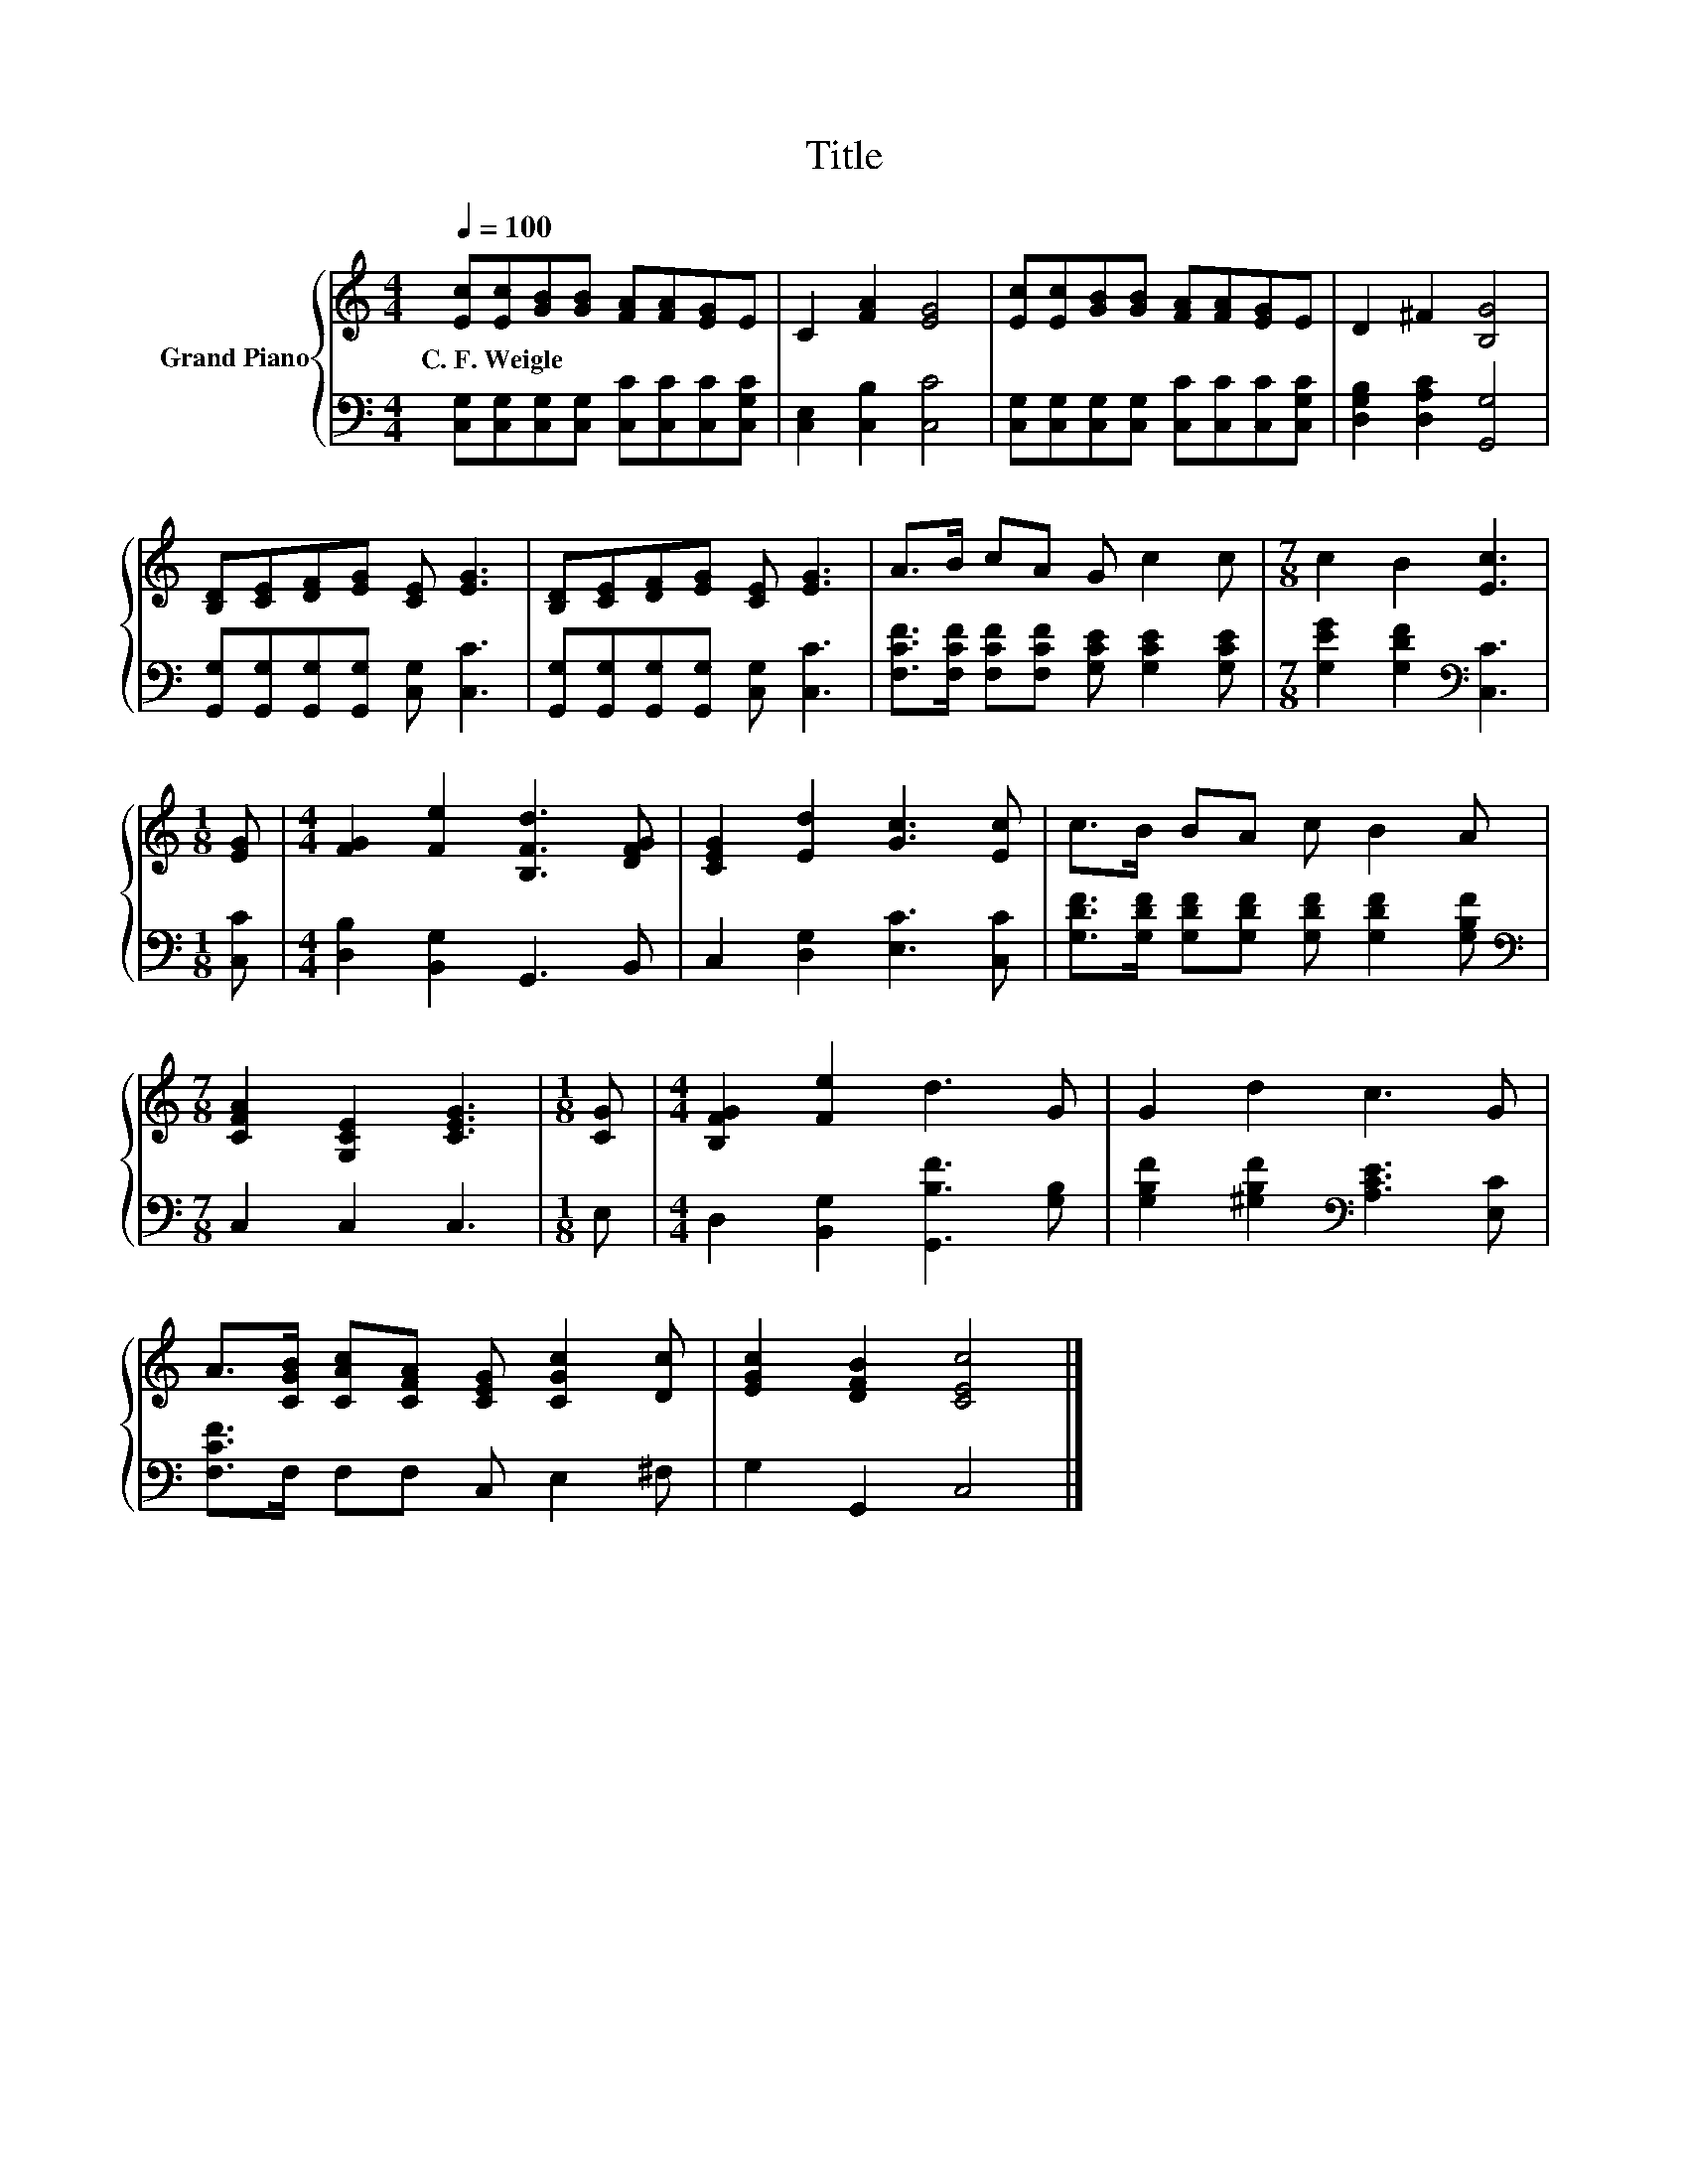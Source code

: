X:1
T:Title
%%score { 1 | 2 }
L:1/8
Q:1/4=100
M:4/4
K:C
V:1 treble nm="Grand Piano"
V:2 bass 
V:1
 [Ec][Ec][GB][GB] [FA][FA][EG]E | C2 [FA]2 [EG]4 | [Ec][Ec][GB][GB] [FA][FA][EG]E | D2 ^F2 [B,G]4 | %4
w: C.~F.~Weigle * * * * * * *||||
 [B,D][CE][DF][EG] [CE] [EG]3 | [B,D][CE][DF][EG] [CE] [EG]3 | A>B cA G c2 c |[M:7/8] c2 B2 [Ec]3 | %8
w: ||||
[M:1/8] [EG] |[M:4/4] [FG]2 [Fe]2 [B,Fd]3 [DFG] | [CEG]2 [Ed]2 [Gc]3 [Ec] | c>B BA c B2 A | %12
w: ||||
[M:7/8] [CFA]2 [G,CE]2 [CEG]3 |[M:1/8] [CG] |[M:4/4] [B,FG]2 [Fe]2 d3 G | G2 d2 c3 G | %16
w: ||||
 A>[CGB] [CAc][CFA] [CEG] [CGc]2 [Dc] | [EGc]2 [DFB]2 [CEc]4 |] %18
w: ||
V:2
 [C,G,][C,G,][C,G,][C,G,] [C,C][C,C][C,C][C,G,C] | [C,E,]2 [C,B,]2 [C,C]4 | %2
 [C,G,][C,G,][C,G,][C,G,] [C,C][C,C][C,C][C,G,C] | [D,G,B,]2 [D,A,C]2 [G,,G,]4 | %4
 [G,,G,][G,,G,][G,,G,][G,,G,] [C,G,] [C,C]3 | [G,,G,][G,,G,][G,,G,][G,,G,] [C,G,] [C,C]3 | %6
 [F,CF]>[F,CF] [F,CF][F,CF] [G,CE] [G,CE]2 [G,CE] |[M:7/8] [G,EG]2 [G,DF]2[K:bass] [C,C]3 | %8
[M:1/8] [C,C] |[M:4/4] [D,B,]2 [B,,G,]2 G,,3 B,, | C,2 [D,G,]2 [E,C]3 [C,C] | %11
 [G,DF]>[G,DF] [G,DF][G,DF] [G,DF] [G,DF]2 [G,B,F] |[M:7/8][K:bass] C,2 C,2 C,3 |[M:1/8] E, | %14
[M:4/4] D,2 [B,,G,]2 [G,,B,F]3 [G,B,] | [G,B,F]2 [^G,B,F]2[K:bass] [A,CE]3 [E,C] | %16
 [F,CF]>F, F,F, C, E,2 ^F, | G,2 G,,2 C,4 |] %18

